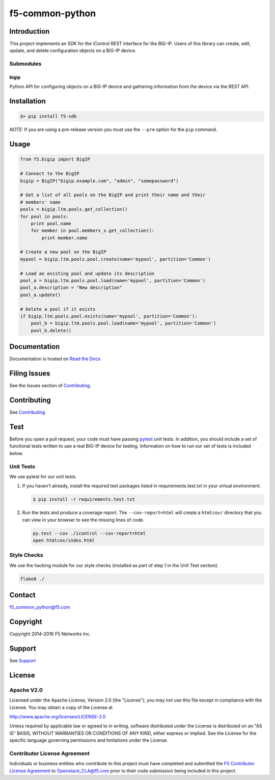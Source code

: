 f5-common-python
================

|Build Status| |Docs Build Status|

Introduction
------------
This project implements an SDK for the iControl REST interface for the BIG-IP.
Users of this library can create, edit, update, and delete configuration objects
on a BIG-IP device.

Submodules
~~~~~~~~~~

bigip
^^^^^
Python API for configuring objects on a BIG-IP device and gathering information
from the device via the REST API.

Installation
------------

.. code:: shell

    $> pip install f5-sdk

*NOTE:* If you are using a pre-release version you must use the ``--pre``
option for the ``pip`` command.

Usage
-----

.. code:: python

    from f5.bigip import BigIP

    # Connect to the BigIP
    bigip = BigIP("bigip.example.com", "admin", "somepassword")

    # Get a list of all pools on the BigIP and print their name and their
    # members' name
    pools = bigip.ltm.pools.get_collection()
    for pool in pools:
        print pool.name
        for member in pool.members_s.get_collection():
            print member.name

    # Create a new pool on the BigIP
    mypool = bigip.ltm.pools.pool.create(name='mypool', partition='Common')

    # Load an existing pool and update its description
    pool_a = bigip.ltm.pools.pool.load(name='mypool', partition='Common')
    pool_a.description = "New description"
    pool_a.update()

    # Delete a pool if it exists
    if bigip.ltm.pools.pool.exists(name='mypool', partition='Common'):
        pool_b = bigip.ltm.pools.pool.load(name='mypool', partition='Common')
        pool_b.delete()


Documentation
-------------
Documentation is hosted on `Read the Docs <https://f5-sdk.readthedocs.org>`_

Filing Issues
-------------
See the Issues section of `Contributing <CONTRIBUTING.md>`__.

Contributing
------------
See `Contributing <CONTRIBUTING.md>`__

Test
----
Before you open a pull request, your code must have passing
`pytest <http://pytest.org>`__ unit tests. In addition, you should
include a set of functional tests written to use a real BIG-IP device
for testing. Information on how to run our set of tests is included
below.

Unit Tests
~~~~~~~~~~
We use pytest for our unit tests.

#. If you haven't already, install the required test packages listed in
   requirements.test.txt in your virtual environment.

   .. code:: shell

       $ pip install -r requirements.test.txt

#. Run the tests and produce a coverage report. The ``--cov-report=html`` will
   create a ``htmlcov/`` directory that you can view in your browser to see the
   missing lines of code.

   .. code:: shell

       py.test --cov ./icontrol --cov-report=html
       open htmlcov/index.html


Style Checks
~~~~~~~~~~~~
We use the hacking module for our style checks (installed as part of step 1 in
the Unit Test section).

.. code:: shell

    flake8 ./


Contact
-------
f5_common_python@f5.com

Copyright
---------
Copyright 2014-2016 F5 Networks Inc.

Support
-------
See `Support <SUPPORT.md>`__

License
-------

Apache V2.0
~~~~~~~~~~~
Licensed under the Apache License, Version 2.0 (the "License"); you may not use
this file except in compliance with the License. You may obtain a copy of the
License at

http://www.apache.org/licenses/LICENSE-2.0

Unless required by applicable law or agreed to in writing, software
distributed under the License is distributed on an "AS IS" BASIS,
WITHOUT WARRANTIES OR CONDITIONS OF ANY KIND, either express or implied.
See the License for the specific language governing permissions and limitations
under the License.

Contributor License Agreement
~~~~~~~~~~~~~~~~~~~~~~~~~~~~~
Individuals or business entities who contribute to this project must have
completed and submitted the `F5 Contributor License Agreement
<http://f5-openstack-docs.readthedocs.org/en/latest/cla_landing.html>`__
to Openstack_CLA@f5.com prior to their code submission being included in this
project.

.. |Build Status| image:: https://travis-ci.org/F5Networks/f5-common-python.svg?branch=0.1
    :target: https://travis-ci.org/F5Networks/f5-common-python
    :alt: Build Status

.. |Docs Build Status| image:: http://readthedocs.org/projects/f5-sdk/badge/?version=latest
    :target: http://f5-sdk.readthedocs.org/en/latest/?badge=latest
    :alt: Documentation Status
